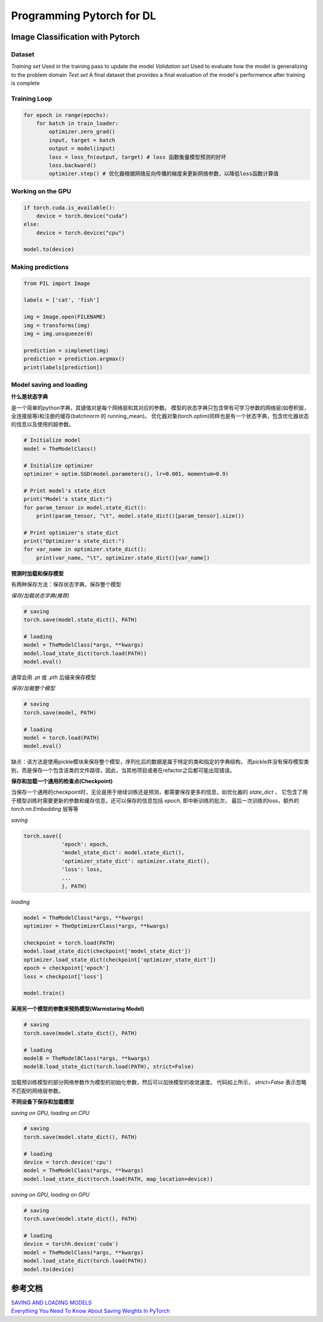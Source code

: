 Programming Pytorch for DL
======================================

Image Classification with Pytorch
----------------------------------

Dataset
~~~~~~~~

*Training set*  Used in the training pass to update the model
*Validation set*  Used to evaluate how the model is generalizing to the problem domain
*Test set*  A final dataset that provides a final evaluation of the model's performence after training is complete

Training Loop
~~~~~~~~~~~~~~

.. code:: python

    for epoch in range(epochs):
        for batch in train_loader:
            optimizer.zero_grad()
            input, target = batch
            output = model(input)
            loss = loss_fn(output, target) # loss 函数衡量模型预测的好坏
            loss.backward()
            optimizer.step() # 优化器根据网络反向传播的梯度来更新网络参数，以降低loss函数计算值

Working on the GPU
~~~~~~~~~~~~~~~~~~

.. code:: python

    if torch.cuda.is_available():
        device = torch.device("cuda")
    else:
        device = torch.device("cpu")

    model.to(device)


Making predictions
~~~~~~~~~~~~~~~~~~

.. code:: python

    from PIL import Image

    labels = ['cat', 'fish']

    img = Image.open(FILENAME)
    img = transforms(img)
    img = img.unsqueeze(0)

    prediction = simplenet(img)
    prediction = prediction.argmax()
    print(labels[prediction])


Model saving and loading
~~~~~~~~~~~~~~~~~~~~~~~~~

**什么是状态字典**

是一个简单的python字典，其键值对是每个网络层和其对应的参数。
模型的状态字典只包含带有可学习参数的网络层(如卷积层，全连接层等)和注册的缓存(batchnorm 的 running_mean)。
优化器对象(torch.optim)同样也是有一个状态字典，包含优化器状态的信息以及使用的超参数。

.. code:: python

    # Initialize model
    model = TheModelClass()

    # Initialize optimizer
    optimizer = optim.SGD(model.parameters(), lr=0.001, momentum=0.9)

    # Print model's state_dict
    print("Model's state_dict:")
    for param_tensor in model.state_dict():
        print(param_tensor, "\t", model.state_dict()[param_tensor].size())

    # Print optimizer's state_dict
    print("Optimizer's state_dict:")
    for var_name in optimizer.state_dict():
        print(var_name, "\t", optimizer.state_dict()[var_name])


**预测时加载和保存模型**

有两种保存方法：保存状态字典，保存整个模型

*保存/加载状态字典(推荐)*

.. code:: python

    # saving
    torch.save(model.state_dict(), PATH)

    # loading
    model = TheModelClass(*args, **kwargs)
    model.load_state_dict(torch.load(PATH))
    model.eval()

通常会用 `.pt` 或 `.pth` 后缀来保存模型

*保存/加载整个模型*

.. code:: python

    # saving
    torch.save(model, PATH)

    # loading
    model = torch.load(PATH)
    model.eval()


缺点：该方法是使用pickle模块来保存整个模型，序列化后的数据是属于特定的类和指定的字典结构，
而pickle并没有保存模型类别，而是保存一个包含该类的文件路径，因此，当其他项目或者在refactor之后都可能出现错误。

**保存和加载一个通用的检查点(Checkpoint)**

当保存一个通用的checkpoint时，无论是用于继续训练还是预测，都需要保存更多的信息，如优化器的 `state_dict` ，
它包含了用于模型训练时需要更新的参数和缓存信息，还可以保存的信息包括 `epoch`, 即中断训练的批次，
最后一次训练的loss，额外的 `torch.nn.Embedding` 层等等

*saving*

.. code:: python

    torch.save({
                'epoch': epoch,
                'model_state_dict': model.state_dict(),
                'optimizer_state_dict': optimizer.state_dict(),
                'loss': loss,
                ...
                }, PATH)

*loading*

.. code:: python

    model = TheModelClass(*args, **kwargs)
    optimizer = TheOptimizerClass(*args, **kwargs)

    checkpoint = torch.load(PATH)
    model.load_state_dict(checkpoint['model_state_dict'])
    optimizer.load_state_dict(checkpoint['optimizer_state_dict'])
    epoch = checkpoint['epoch']
    loss = checkpoint['loss']

    model.train()


**采用另一个模型的参数来预热模型(Warmstaring Model)**

.. code:: python

    # saving
    torch.save(model.state_dict(), PATH)

    # loading
    modelB = TheModelBClass(*args, **kwargs)
    modelB.load_state_dict(torch.load(PATH), strict=False)


加载预训练模型的部分网络参数作为模型的初始化参数，然后可以加快模型的收敛速度。
代码如上所示， `strict=False` 表示忽略不匹配的网络层参数。


**不同设备下保存和加载模型**

*saving on GPU, loading on CPU*

.. code:: python

    # saving
    torch.save(model.state_dict(), PATH)

    # loading
    device = torch.device('cpu')
    model = TheModelClass(*args, **kwargs)
    model.load_state_dict(torch.load(PATH, map_location=device))


*saving on GPU, loading on GPU*

.. code:: python

    # saving
    torch.save(model.state_dict(), PATH)

    # loading
    device = torchh.device('cuda')
    model = TheModelClass(*args, **kwargs)
    model.load_state_dict(torch.load(PATH))
    model.to(device)



参考文档
---------

| `SAVING AND LOADING MODELS <https://pytorch.org/tutorials/beginner/saving_loading_models.html>`_
| `Everything You Need To Know About Saving Weights In PyTorch <https://towardsdatascience.com/everything-you-need-to-know-about-saving-weights-in-pytorch-572651f3f8de>`_
